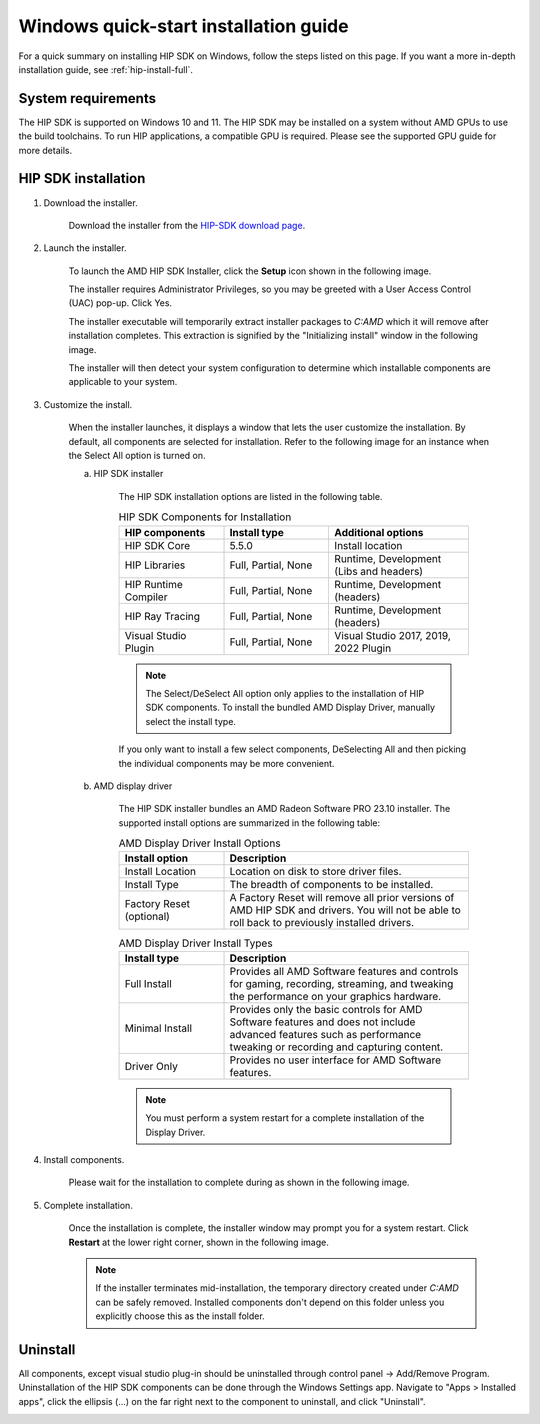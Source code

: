 .. _hip-install-quick:

************************************************************************************************
Windows quick-start installation guide
************************************************************************************************

For a quick summary on installing HIP SDK on Windows, follow the steps listed on this page. If
you want a more in-depth installation guide, see :ref:`hip-install-full`.

System requirements
=======================================================

The HIP SDK is supported on Windows 10 and 11. The HIP SDK may be installed on a
system without AMD GPUs to use the build toolchains. To run HIP applications, a
compatible GPU is required. Please see the supported GPU guide for more details.

HIP SDK installation
=======================================================

1. Download the installer.

    Download the installer from the
    `HIP-SDK download page <https://www.amd.com/en/developer/rocm-hub/hip-sdk.html>`_.

2. Launch the installer.

    To launch the AMD HIP SDK Installer, click the **Setup** icon shown in the following image.

    .. image:: ./data/how-to/000-setup-icon.png
        :width: 50
        :alt: Icon with AMD arrow logo and User Access Control Shield overlay

    The installer requires Administrator Privileges, so you may be greeted with a
    User Access Control (UAC) pop-up. Click Yes.

    .. image:: ./data/how-to/001-uac-dark.png
        :width: 400
        :alt: User Access Control pop-up

    .. image:: ./data/how-to/001-uac-light.png
        :width: 400
        :alt: User Access Control pop-up

    The installer executable will temporarily extract installer packages to `C:\AMD`
    which it will remove after installation completes. This extraction is signified
    by the "Initializing install" window in the following image.

    .. image:: ./data/how-to/002-initializing.png
        :width: 400
        :alt: Window with AMD arrow logo, futuristic background and progress counter

    The installer will then detect your system configuration to determine which installable components
    are applicable to your system.

    .. image:: ./data/how-to/003-detecting-system-config.png
        :width: 400
        :alt: Window with AMD arrow logo, futuristic background and activity indicator

3. Customize the install.

    When the installer launches, it displays a window that lets the user customize
    the installation. By default, all components are selected for installation.
    Refer to the following image for an instance when the Select All option
    is turned on.

    .. image:: ./data/how-to/004-installer-window.png
        :width: 400
        :alt: Window with AMD arrow logo, futuristic background and activity indicator

    a. HIP SDK installer

        The HIP SDK installation options are listed in the following table.

        .. csv-table::  HIP SDK Components for Installation
            :widths: 30, 30, 40
            :header: "HIP components", "Install type", "Additional options"

            "HIP SDK Core", "5.5.0", "Install location"
            "HIP Libraries", "Full, Partial, None", "Runtime, Development (Libs and headers)"
            "HIP Runtime Compiler", "Full, Partial, None", "Runtime, Development (headers)"
            "HIP Ray Tracing", "Full, Partial, None", "Runtime, Development (headers)"
            "Visual Studio Plugin", "Full, Partial, None", "Visual Studio 2017, 2019, 2022 Plugin"

        .. note::
            The Select/DeSelect All option only applies to the installation of HIP SDK
            components. To install the bundled AMD Display Driver, manually select the
            install type.

        If you only want to install a few select components,
        DeSelecting All and then picking the individual components may be more
        convenient.

    b. AMD display driver

        The HIP SDK installer bundles an AMD Radeon Software PRO 23.10 installer. The
        supported install options are summarized in the following table:

        .. csv-table::  AMD Display Driver Install Options
            :widths: 30, 70
            :header: "Install option", "Description"

            "Install Location", "Location on disk to store driver files."
            "Install Type", "The breadth of components to be installed."
            "Factory Reset (optional)", "A Factory Reset will remove all prior versions of AMD HIP SDK and drivers. You will not be able to roll back to previously installed drivers."

        .. csv-table::  AMD Display Driver Install Types
            :widths: 30, 70
            :header: "Install type", "Description"

            "Full Install", "Provides all AMD Software features and controls for gaming, recording, streaming, and tweaking the performance on your graphics hardware."
            "Minimal Install", "Provides only the basic controls for AMD Software features and does not include advanced features such as performance tweaking or recording and capturing content."
            "Driver Only", "Provides no user interface for AMD Software features."

        .. note::
            You must perform a system restart for a complete installation of the
            Display Driver.

4. Install components.

    Please wait for the installation to complete during as shown in the following image.

    .. image:: ./data/how-to/012-install-progress.png
            :width: 400
            :alt: Window with AMD arrow logo, futuristic background and progress meter

5. Complete installation.

    Once the installation is complete, the installer window may prompt you for a
    system restart. Click **Restart** at the lower right corner, shown in the following image.

    .. image:: ./data/how-to/013-install-complete.png
        :width: 400
        :alt: Window with AMD arrow logo, futuristic background and completion notice

    .. note::
        If the installer terminates mid-installation, the temporary directory created under `C:\AMD` can be
        safely removed. Installed components don't depend on this folder unless you explicitly choose
        this as the install folder.

Uninstall
=====================================

All components, except visual studio plug-in should be uninstalled through
control panel -> Add/Remove Program. Uninstallation of the HIP SDK components can be done
through the Windows
Settings app. Navigate to "Apps > Installed apps", click the ellipsis (...) on the far
right next to the component to uninstall, and click "Uninstall".

.. image:: ./data/how-to/014-uninstall-dark.png
    :width: 400
    :alt: Installed apps section of the settings app showing installed HIP SDK components

.. image:: ./data/how-to/014-uninstall-light.png
    :width: 400
    :alt: Installed apps section of the settings app showing installed HIP SDK components
